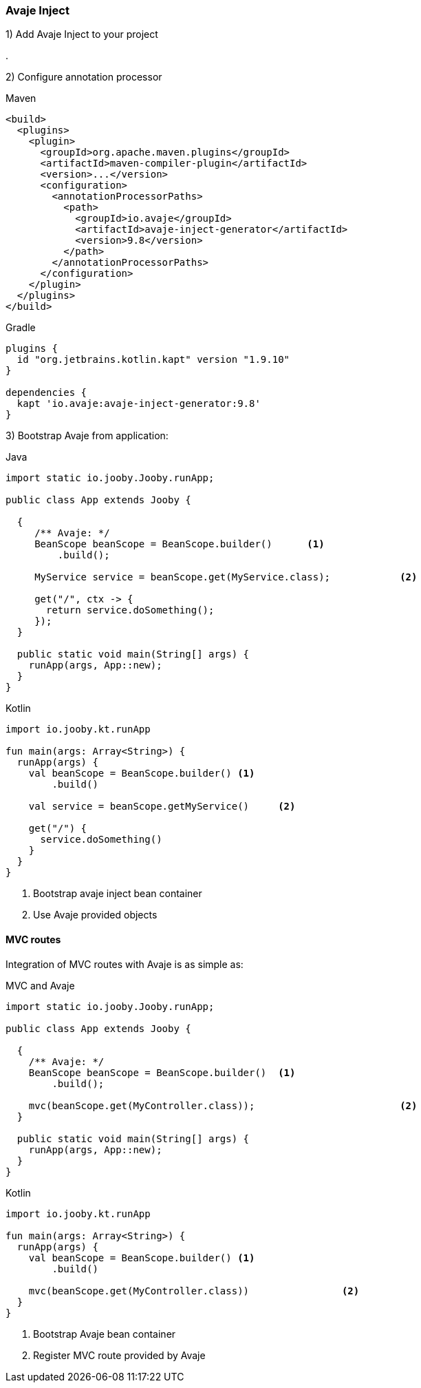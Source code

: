 === Avaje Inject

1) Add Avaje Inject to your project

[dependency, groupId="io.avaje", artifactId="avaje-inject", version="9.8"]
.

2) Configure annotation processor

.Maven
[source, xml, role = "primary"]
----
<build>
  <plugins>
    <plugin>
      <groupId>org.apache.maven.plugins</groupId>
      <artifactId>maven-compiler-plugin</artifactId>
      <version>...</version>
      <configuration>
        <annotationProcessorPaths>
          <path>
            <groupId>io.avaje</groupId>
            <artifactId>avaje-inject-generator</artifactId>
            <version>9.8</version>
          </path>
        </annotationProcessorPaths>
      </configuration>
    </plugin>
  </plugins>
</build>
----

.Gradle
[source, kotlin, role = "secondary"]
----
plugins {
  id "org.jetbrains.kotlin.kapt" version "1.9.10"
}

dependencies {
  kapt 'io.avaje:avaje-inject-generator:9.8'
}
----

3) Bootstrap Avaje from application:

.Java
[source, java, role = "primary"]
----
import static io.jooby.Jooby.runApp;

public class App extends Jooby {

  {
     /** Avaje: */
     BeanScope beanScope = BeanScope.builder()      <1>
         .build();
      
     MyService service = beanScope.get(MyService.class);            <2>
       
     get("/", ctx -> {
       return service.doSomething();
     });
  }

  public static void main(String[] args) {
    runApp(args, App::new);
  }
}
----

.Kotlin
[source, kotlin, role = "secondary"]
----
import io.jooby.kt.runApp

fun main(args: Array<String>) {
  runApp(args) {
    val beanScope = BeanScope.builder() <1>
        .build()
    
    val service = beanScope.getMyService()     <2>
      
    get("/") {
      service.doSomething()
    }
  }
}
----

<1> Bootstrap avaje inject bean container
<2> Use Avaje provided objects

==== MVC routes

Integration of MVC routes with Avaje is as simple as:

.MVC and Avaje
[source, java, role = "primary"]
----

import static io.jooby.Jooby.runApp;

public class App extends Jooby {

  {
    /** Avaje: */
    BeanScope beanScope = BeanScope.builder()  <1>
        .build();
    
    mvc(beanScope.get(MyController.class));                         <2>
  }

  public static void main(String[] args) {
    runApp(args, App::new);
  }
}
----

.Kotlin
[source, kotlin, role = "secondary"]
----
import io.jooby.kt.runApp

fun main(args: Array<String>) {
  runApp(args) {
    val beanScope = BeanScope.builder() <1>
        .build()
    
    mvc(beanScope.get(MyController.class))                <2>
  }
}
----

<1> Bootstrap Avaje bean container
<2> Register MVC route provided by Avaje
